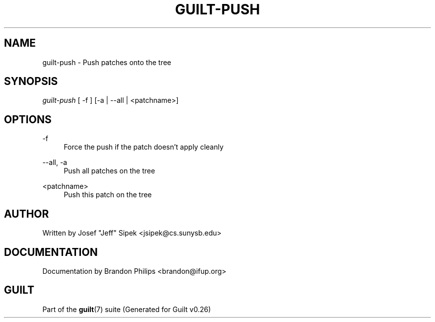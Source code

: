 .\"     Title: guilt-push
.\"    Author: 
.\" Generator: DocBook XSL Stylesheets v1.72.0 <http://docbook.sf.net/>
.\"      Date: 08/01/2007
.\"    Manual: 
.\"    Source: 
.\"
.TH "GUILT\-PUSH" "1" "08/01/2007" "" ""
.\" disable hyphenation
.nh
.\" disable justification (adjust text to left margin only)
.ad l
.SH "NAME"
guilt\-push \- Push patches onto the tree
.SH "SYNOPSIS"
\fIguilt\-push\fR [ \-f ] [\-a | \-\-all | <patchname>]
.SH "OPTIONS"
.PP
\-f
.RS 4
Force the push if the patch doesn't apply cleanly
.RE
.PP
\-\-all, \-a
.RS 4
Push all patches on the tree
.RE
.PP
<patchname>
.RS 4
Push this patch on the tree
.RE
.SH "AUTHOR"
Written by Josef "Jeff" Sipek <jsipek@cs.sunysb.edu>
.SH "DOCUMENTATION"
Documentation by Brandon Philips <brandon@ifup.org>
.SH "GUILT"
Part of the \fBguilt\fR(7) suite (Generated for Guilt v0.26)

